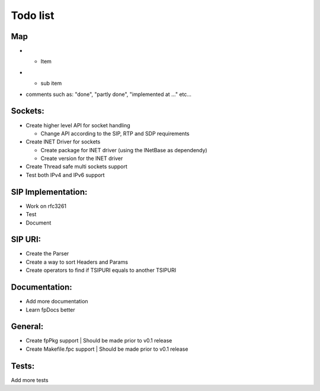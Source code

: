 Todo list
=========

Map
---
- - Item
- * sub item
- | comments such as: "done", "partly done", "implemented at ..." etc...

Sockets:
--------
- Create higher level API for socket handling

  * Change API according to the SIP, RTP and SDP requirements

- Create lNET Driver for sockets

  * Create package for lNET driver (using the lNetBase as dependendy)
  * Create version for the lNET driver

- Create Thread safe multi sockets support
- Test both IPv4 and IPv6 support

SIP Implementation:
-------------------
- Work on rfc3261
- Test
- Document

SIP URI:
--------
- Create the Parser
- Create a way to sort Headers and Params
- Create operators to find if TSIPURI equals to another TSIPURI

Documentation:
--------------
- Add more documentation
- Learn fpDocs better

General:
--------
- Create fpPkg support        | Should be made prior to v0.1 release
- Create Makefile.fpc support | Should be made prior to v0.1 release

Tests:
------
Add more tests
